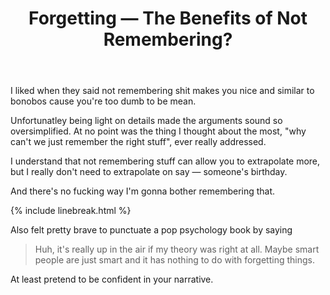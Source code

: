 #+TITLE: Forgetting — The Benefits of N⁠ot Remembering?
#+LAYOUT: short
#+ICON: yay.svg

I liked when they said not remembering shit makes you nice and similar to bonobos cause you're too dumb to be mean. 

Unfortunatley being light on details made the arguments sound so oversimplified. At no point was the thing I thought about the most, "why can't we just remember the right stuff", ever really addressed.

I understand that not remembering stuff can allow you to extrapolate more, but I really don't need to extrapolate on say --- someone's birthday.

And there's no fucking way I'm gonna bother remembering that.

{% include linebreak.html %}

Also felt pretty brave to punctuate a pop psychology book by saying

#+begin_quote
Huh, it's really up in the air if my theory was right at all. Maybe smart people are just smart and it has nothing to do with forgetting things.
#+end_quote

At least pretend to be confident in your narrative.
